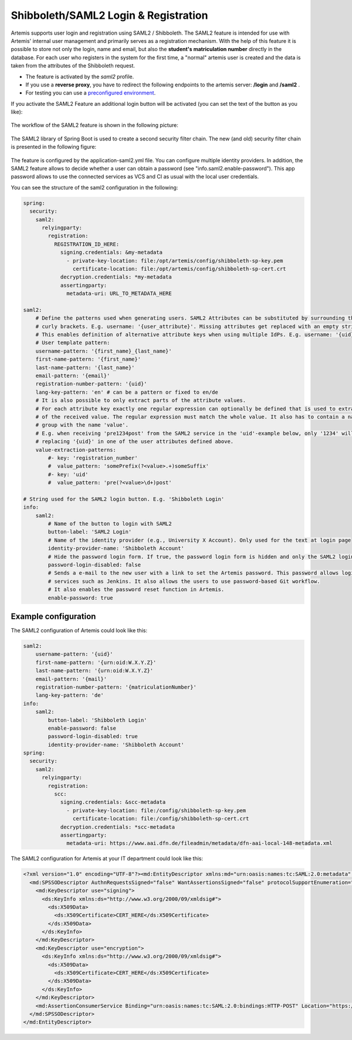 Shibboleth/SAML2 Login & Registration
=====================================
Artemis supports user login and registration using SAML2 / Shibboleth.
The SAML2 feature is intended for use with Artemis' internal user management and primarily serves as a registration mechanism.
With the help of this feature it is possible to store not only the login, name and email, but also the **student's matriculation number** directly in the database.
For each user who registers in the system for the first time, a "normal" artemis user is created and the data is taken from the attributes of the Shibboleth request.

* The feature is activated by the *saml2* profile.
* If you use a **reverse proxy**, you have to redirect the following endpoints to the artemis server: **/login** and **/saml2** .
* For testing you can use a `preconfigured environment <https://github.com/kit-sdq/Artemis-SAML2-Test-Docker>`__.

If you activate the SAML2 Feature an additional login button will be activated (you can set the text of the button as you like):

.. figure:: saml2-shibboleth/SAML2-Login.png
    :align: center
    :alt: SAML2 Login


The workflow of the SAML2 feature is shown in the following picture:

.. figure:: saml2-shibboleth/SAML2-Workflow.png
    :align: center
    :alt: SAML2 Workflow


The SAML2 library of Spring Boot is used to create a second security filter chain.
The new (and old) security filter chain is presented in the following figure:

.. figure:: saml2-shibboleth/SAML2-Filterchain.png
    :align: center
    :alt: SAML2 Filterchain


The feature is configured by the application-saml2.yml file.
You can configure multiple identity providers.
In addition, the SAML2 feature allows to decide whether a user can obtain a password (see "info.saml2.enable-password").
This app password allows to use the connected services as VCS and CI as usual with the local user credentials.

You can see the structure of the saml2 configuration in the following:

.. code:: yaml

    spring:
      security:
        saml2:
          relyingparty:
            registration:
              REGISTRATION_ID_HERE:
                signing.credentials: &my-metadata
                  - private-key-location: file:/opt/artemis/config/shibboleth-sp-key.pem
                    certificate-location: file:/opt/artemis/config/shibboleth-sp-cert.crt
                decryption.credentials: *my-metadata
                assertingparty:
                  metadata-uri: URL_TO_METADATA_HERE

    saml2:
        # Define the patterns used when generating users. SAML2 Attributes can be substituted by surrounding them with
        # curly brackets. E.g. username: '{user_attribute}'. Missing attributes get replaced with an empty string.
        # This enables definition of alternative attribute keys when using multiple IdPs. E.g. username: '{uid}{user_id}'.
        # User template pattern:
        username-pattern: '{first_name}_{last_name}'
        first-name-pattern: '{first_name}'
        last-name-pattern: '{last_name}'
        email-pattern: '{email}'
        registration-number-pattern: '{uid}'
        lang-key-pattern: 'en' # can be a pattern or fixed to en/de
        # It is also possible to only extract parts of the attribute values.
        # For each attribute key exactly one regular expression can optionally be defined that is used to extract only parts
        # of the received value. The regular expression must match the whole value. It also has to contain a named capture
        # group with the name 'value'.
        # E.g. when receiving 'pre1234post' from the SAML2 service in the 'uid'-example below, only '1234' will be used when
        # replacing '{uid}' in one of the user attributes defined above.
        value-extraction-patterns:
            #- key: 'registration_number'
            #  value_pattern: 'somePrefix(?<value>.+)someSuffix'
            #- key: 'uid'
            #  value_pattern: 'pre(?<value>\d+)post'

    # String used for the SAML2 login button. E.g. 'Shibboleth Login'
    info:
        saml2:
            # Name of the button to login with SAML2
            button-label: 'SAML2 Login'
            # Name of the identity provider (e.g., University X Account). Only used for the text at login page
            identity-provider-name: 'Shibboleth Account'
            # Hide the password login form. If true, the password login form is hidden and only the SAML2 login button is shown.
            password-login-disabled: false
            # Sends a e-mail to the new user with a link to set the Artemis password. This password allows login to Artemis and its
            # services such as Jenkins. It also allows the users to use password-based Git workflow.
            # It also enables the password reset function in Artemis.
            enable-password: true

Example configuration
^^^^^^^^^^^^^^^^^^^^^

The SAML2 configuration of Artemis could look like this:

.. code:: yaml

    saml2:
        username-pattern: '{uid}'
        first-name-pattern: '{urn:oid:W.X.Y.Z}'
        last-name-pattern: '{urn:oid:W.X.Y.Z}'
        email-pattern: '{mail}'
        registration-number-pattern: '{matriculationNumber}'
        lang-key-pattern: 'de'
    info:
        saml2:
            button-label: 'Shibboleth Login'
            enable-password: false
            password-login-disabled: true
            identity-provider-name: 'Shibboleth Account'
    spring:
      security:
        saml2:
          relyingparty:
            registration:
              scc:
                signing.credentials: &scc-metadata
                  - private-key-location: file:/config/shibboleth-sp-key.pem
                    certificate-location: file:/config/shibboleth-sp-cert.crt
                decryption.credentials: *scc-metadata
                assertingparty:
                  metadata-uri: https://www.aai.dfn.de/fileadmin/metadata/dfn-aai-local-148-metadata.xml

The SAML2 configuration for Artemis at your IT department could look like this:

.. code:: xml

    <?xml version="1.0" encoding="UTF-8"?><md:EntityDescriptor xmlns:md="urn:oasis:names:tc:SAML:2.0:metadata" entityID="https://<<ARTEMIS_URL_HERE>>/saml2/service-provider-metadata/<<REGISTRATION_ID_HERE>>" xmlns:mdui="urn:oasis:names:tc:SAML:metadata:ui">
      <md:SPSSODescriptor AuthnRequestsSigned="false" WantAssertionsSigned="false" protocolSupportEnumeration="urn:oasis:names:tc:SAML:2.0:protocol">
        <md:KeyDescriptor use="signing">
          <ds:KeyInfo xmlns:ds="http://www.w3.org/2000/09/xmldsig#">
            <ds:X509Data>
              <ds:X509Certificate>CERT_HERE</ds:X509Certificate>
            </ds:X509Data>
          </ds:KeyInfo>
        </md:KeyDescriptor>
        <md:KeyDescriptor use="encryption">
          <ds:KeyInfo xmlns:ds="http://www.w3.org/2000/09/xmldsig#">
            <ds:X509Data>
              <ds:X509Certificate>CERT_HERE</ds:X509Certificate>
            </ds:X509Data>
          </ds:KeyInfo>
        </md:KeyDescriptor>
        <md:AssertionConsumerService Binding="urn:oasis:names:tc:SAML:2.0:bindings:HTTP-POST" Location="https://<<ARTEMIS_URL_HERE>>/login/saml2/sso/<<REGISTRATION_ID_HERE>>" index="1"/>
      </md:SPSSODescriptor>
    </md:EntityDescriptor>
